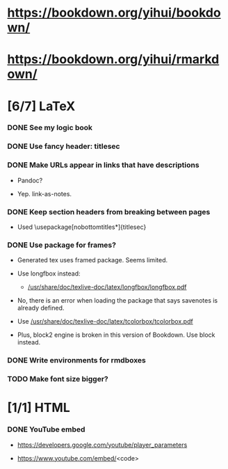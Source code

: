 
* https://bookdown.org/yihui/bookdown/

* https://bookdown.org/yihui/rmarkdown/

* [6/7] LaTeX

*** DONE See my logic book
    CLOSED: [2020-12-15 Tue 17:11]
    :LOGBOOK:
    - State "DONE"       from "TODO"       [2020-12-15 Tue 17:11]
    - State "TODO"       from              [2020-12-15 Tue 16:17]
    :END:

*** DONE Use fancy header: titlesec
    CLOSED: [2020-12-15 Tue 17:15]
    :LOGBOOK:
    - State "DONE"       from "STARTED"    [2020-12-15 Tue 17:15]
    - State "STARTED"    from "TODO"       [2020-12-15 Tue 17:12]
    - State "TODO"       from              [2020-12-13 Sun 15:13]
    :END:

*** DONE Make URLs appear in links that have descriptions
    CLOSED: [2020-12-16 Wed 16:20]
    :LOGBOOK:
    - State "DONE"       from "TODO"       [2020-12-16 Wed 16:20]
    - State "TODO"       from              [2020-12-15 Tue 17:54]
    :END:

    + Pandoc?

    + Yep. link-as-notes.

*** DONE Keep section headers from breaking between pages
    CLOSED: [2020-12-16 Wed 16:45]
    :LOGBOOK:
    - State "DONE"       from "TODO"       [2020-12-16 Wed 16:45]
    - State "TODO"       from              [2020-12-16 Wed 16:21]
    :END:

    + Used \usepackage[nobottomtitles*]{titlesec}

*** DONE Use package for frames?
    CLOSED: [2020-12-17 Thu 15:00]
    :LOGBOOK:
    - State "DONE"       from "TODO"       [2020-12-17 Thu 15:00]
    - State "TODO"       from              [2020-12-13 Sun 15:20]
    :END:

    + Generated tex uses framed package. Seems limited.

    + Use longfbox instead:

      * [[/usr/share/doc/texlive-doc/latex/longfbox/longfbox.pdf]]

    + No, there is an error when loading the package that says
      savenotes is already defined.

    + Use [[/usr/share/doc/texlive-doc/latex/tcolorbox/tcolorbox.pdf]]

    + Plus, block2 engine is broken in this version of Bookdown. Use
      block instead.

*** DONE Write environments for rmdboxes
    CLOSED: [2020-12-17 Thu 15:00]
    :LOGBOOK:
    - State "DONE"       from "TODO"       [2020-12-17 Thu 15:00]
    - State "TODO"       from              [2020-12-13 Sun 15:13]
    :END:

*** TODO Make font size bigger?
    :LOGBOOK:
    - State "TODO"       from              [2020-12-15 Tue 16:42]
    :END:

* [1/1] HTML

*** DONE YouTube embed
    CLOSED: [2020-12-17 Thu 17:43]
    :LOGBOOK:
    - State "DONE"       from              [2020-12-17 Thu 17:43]
    :END:

    + https://developers.google.com/youtube/player_parameters

    + https://www.youtube.com/embed/<code>

  
